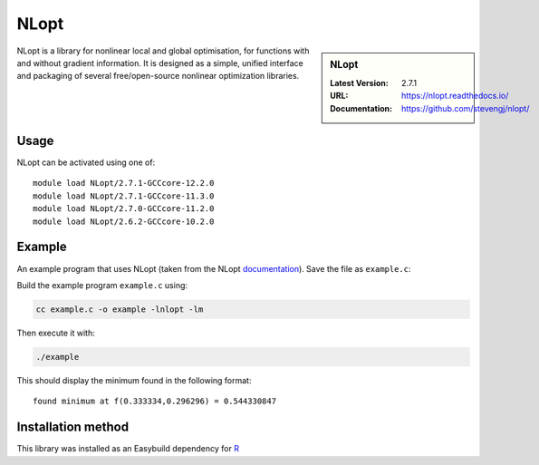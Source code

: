 .. _nlopt_stanage:

NLopt
=====

.. sidebar:: NLopt
   
   :Latest Version: 2.7.1
   :URL: https://nlopt.readthedocs.io/
   :Documentation: https://github.com/stevengj/nlopt/

NLopt is a library for nonlinear local and global optimisation, for functions with and without gradient information. It is designed as a simple, unified interface and packaging of several free/open-source nonlinear optimization libraries.

Usage
-----

NLopt can be activated using one of: ::

   module load NLopt/2.7.1-GCCcore-12.2.0
   module load NLopt/2.7.1-GCCcore-11.3.0
   module load NLopt/2.7.0-GCCcore-11.2.0
   module load NLopt/2.6.2-GCCcore-10.2.0

Example
-------

An example program that uses NLopt (taken from the NLopt `documentation <https://nlopt.readthedocs.io/en/latest/NLopt_Tutorial/>`_).
Save the file as ``example.c``:

.. code-block:: c
   #include <stdio.h>
   #include <math.h>
   #include <nlopt.h>

   // Objective function
   double myfunc(unsigned n, const double *x, double *grad, void *my_func_data)
   {
      if (grad) {
         grad[0] = 0.0;
         grad[1] = 0.5 / sqrt(x[1]);
      }
      return sqrt(x[1]);
   }

   // Constraint data structure
   typedef struct {
      double a, b;
   } my_constraint_data;

   // Constraint function
   double myconstraint(unsigned n, const double *x, double *grad, void *data)
   {
      my_constraint_data *d = (my_constraint_data *) data;
      double a = d->a, b = d->b;
      if (grad) {
         grad[0] = 3 * a * (a*x[0] + b) * (a*x[0] + b);
         grad[1] = -1.0;
      }
      return ((a*x[0] + b) * (a*x[0] + b) * (a*x[0] + b) - x[1]);
   }

   int main()
   {
      double lb[2] = { -HUGE_VAL, 0 }; /* lower bounds */
      nlopt_opt opt;

      opt = nlopt_create(NLOPT_LD_MMA, 2); /* algorithm and dimensionality */
      nlopt_set_lower_bounds(opt, lb);
      nlopt_set_min_objective(opt, myfunc, NULL);

      // Adding inequality constraints
      my_constraint_data data[2] = { {2, 0}, {-1, 1} };
      
      nlopt_add_inequality_constraint(opt, myconstraint, &data[0], 1e-8);
      nlopt_add_inequality_constraint(opt, myconstraint, &data[1], 1e-8);

      nlopt_set_xtol_rel(opt, 1e-4); // Stopping criteria

      double x[2] = { 1.234, 5.678 };  /* `*`some` `initial` `guess`*` */
      double minf; /* `*`the` `minimum` `objective` `value,` `upon` `return`*` */

      // Perform optimisation
      if (nlopt_optimize(opt, x, &minf) < 0) {
         printf("nlopt failed!\n");
      }
      else {
         printf("found minimum at f(%g,%g) = %0.10g\n", x[0], x[1], minf);
      }

      nlopt_destroy(opt); // Clean up

      return 0;
   }

Build the example program ``example.c`` using:

.. code-block:: sh

   cc example.c -o example -lnlopt -lm

Then execute it with:

.. code-block:: sh

   ./example

This should display the minimum found in the following format: ::

   found minimum at f(0.333334,0.296296) = 0.544330847

Installation method
-------------------

This library was installed as an Easybuild dependency for `R <https://docs.hpc.shef.ac.uk/en/latest/stanage/software/apps/R.html>`_
